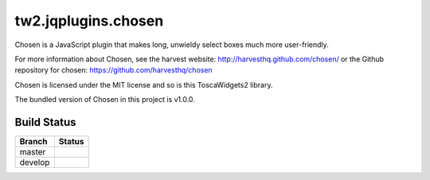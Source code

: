 tw2.jqplugins.chosen
====================

Chosen is a JavaScript plugin that makes long,
unwieldy select boxes much more user-friendly.

For more information about Chosen, see the harvest website:
http://harvesthq.github.com/chosen/ or the Github repository
for chosen: https://github.com/harvesthq/chosen

Chosen is licensed under the MIT license and so is this
ToscaWidgets2 library.

The bundled version of Chosen in this project is v1.0.0.

Build Status
------------

.. |master| image:: https://secure.travis-ci.org/toscawidgets/tw2.jqplugins.chosen.png?branch=master
   :alt: Build Status - master branch
   :target: http://travis-ci.org/#!/toscawidgets/tw2.jqplugins.chosen

.. |develop| image:: https://secure.travis-ci.org/toscawidgets/tw2.jqplugins.chosen.png?branch=develop
   :alt: Build Status - develop branch
   :target: http://travis-ci.org/#!/toscawidgets/tw2.jqplugins.chosen

+----------+-----------+
| Branch   | Status    |
+==========+===========+
| master   | |master|  |
+----------+-----------+
| develop  | |develop| |
+----------+-----------+
